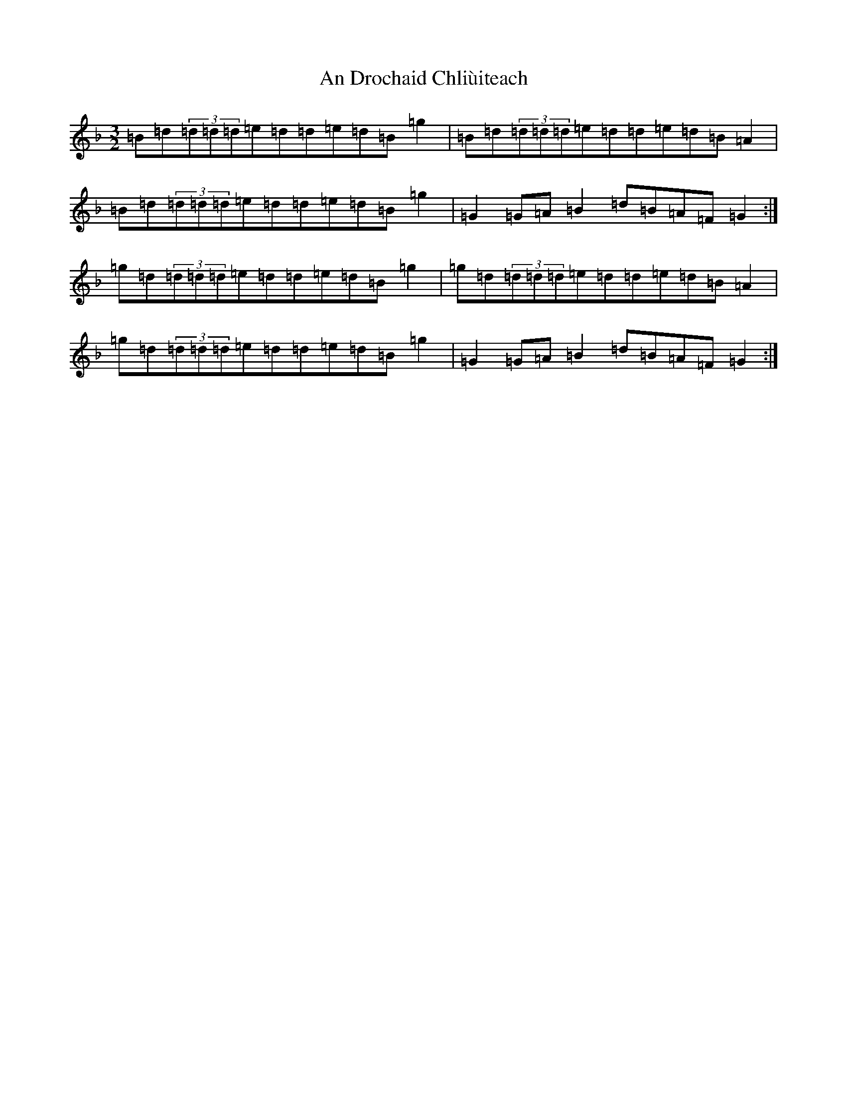 X: 609
T: An Drochaid Chliùiteach
S: https://thesession.org/tunes/5151#setting5151
Z: A Mixolydian
R: three-two
M:3/2
L:1/8
K: C Mixolydian
=B=d(3=d=d=d=e=d=d=e=d=B=g2|=B=d(3=d=d=d=e=d=d=e=d=B=A2|=B=d(3=d=d=d=e=d=d=e=d=B=g2|=G2=G=A=B2=d=B=A=F=G2:|=g=d(3=d=d=d=e=d=d=e=d=B=g2|=g=d(3=d=d=d=e=d=d=e=d=B=A2|=g=d(3=d=d=d=e=d=d=e=d=B=g2|=G2=G=A=B2=d=B=A=F=G2:|